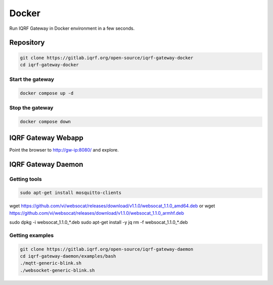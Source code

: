 ******
Docker
******

Run IQRF Gateway in Docker environment in a few seconds. 

Repository
##########

.. code-block:: bash

  git clone https://gitlab.iqrf.org/open-source/iqrf-gateway-docker
  cd iqrf-gateway-docker

Start the gateway
+++++++++++++++++

.. code-block:: bash

  docker compose up -d

Stop the gateway
++++++++++++++++

.. code-block:: bash

  docker compose down

IQRF Gateway Webapp
###################

Point the browser to http://gw-ip:8080/ and explore.

IQRF Gateway Daemon
###################

Getting tools
+++++++++++++

.. code-block:: bash

  sudo apt-get install mosquitto-clients

.. code-block:: bash

wget https://github.com/vi/websocat/releases/download/v1.1.0/websocat_1.1.0_amd64.deb
or
wget https://github.com/vi/websocat/releases/download/v1.1.0/websocat_1.1.0_armhf.deb

sudo dpkg -i websocat_1.1.0_*.deb
sudo apt-get install -y jq
rm -f websocat_1.1.0_*.deb

Getting examples
++++++++++++++++

.. code-block:: bash

  git clone https://gitlab.iqrf.org/open-source/iqrf-gateway-daemon
  cd iqrf-gateway-daemon/examples/bash
  ./mqtt-generic-blink.sh
  ./websocket-generic-blink.sh
